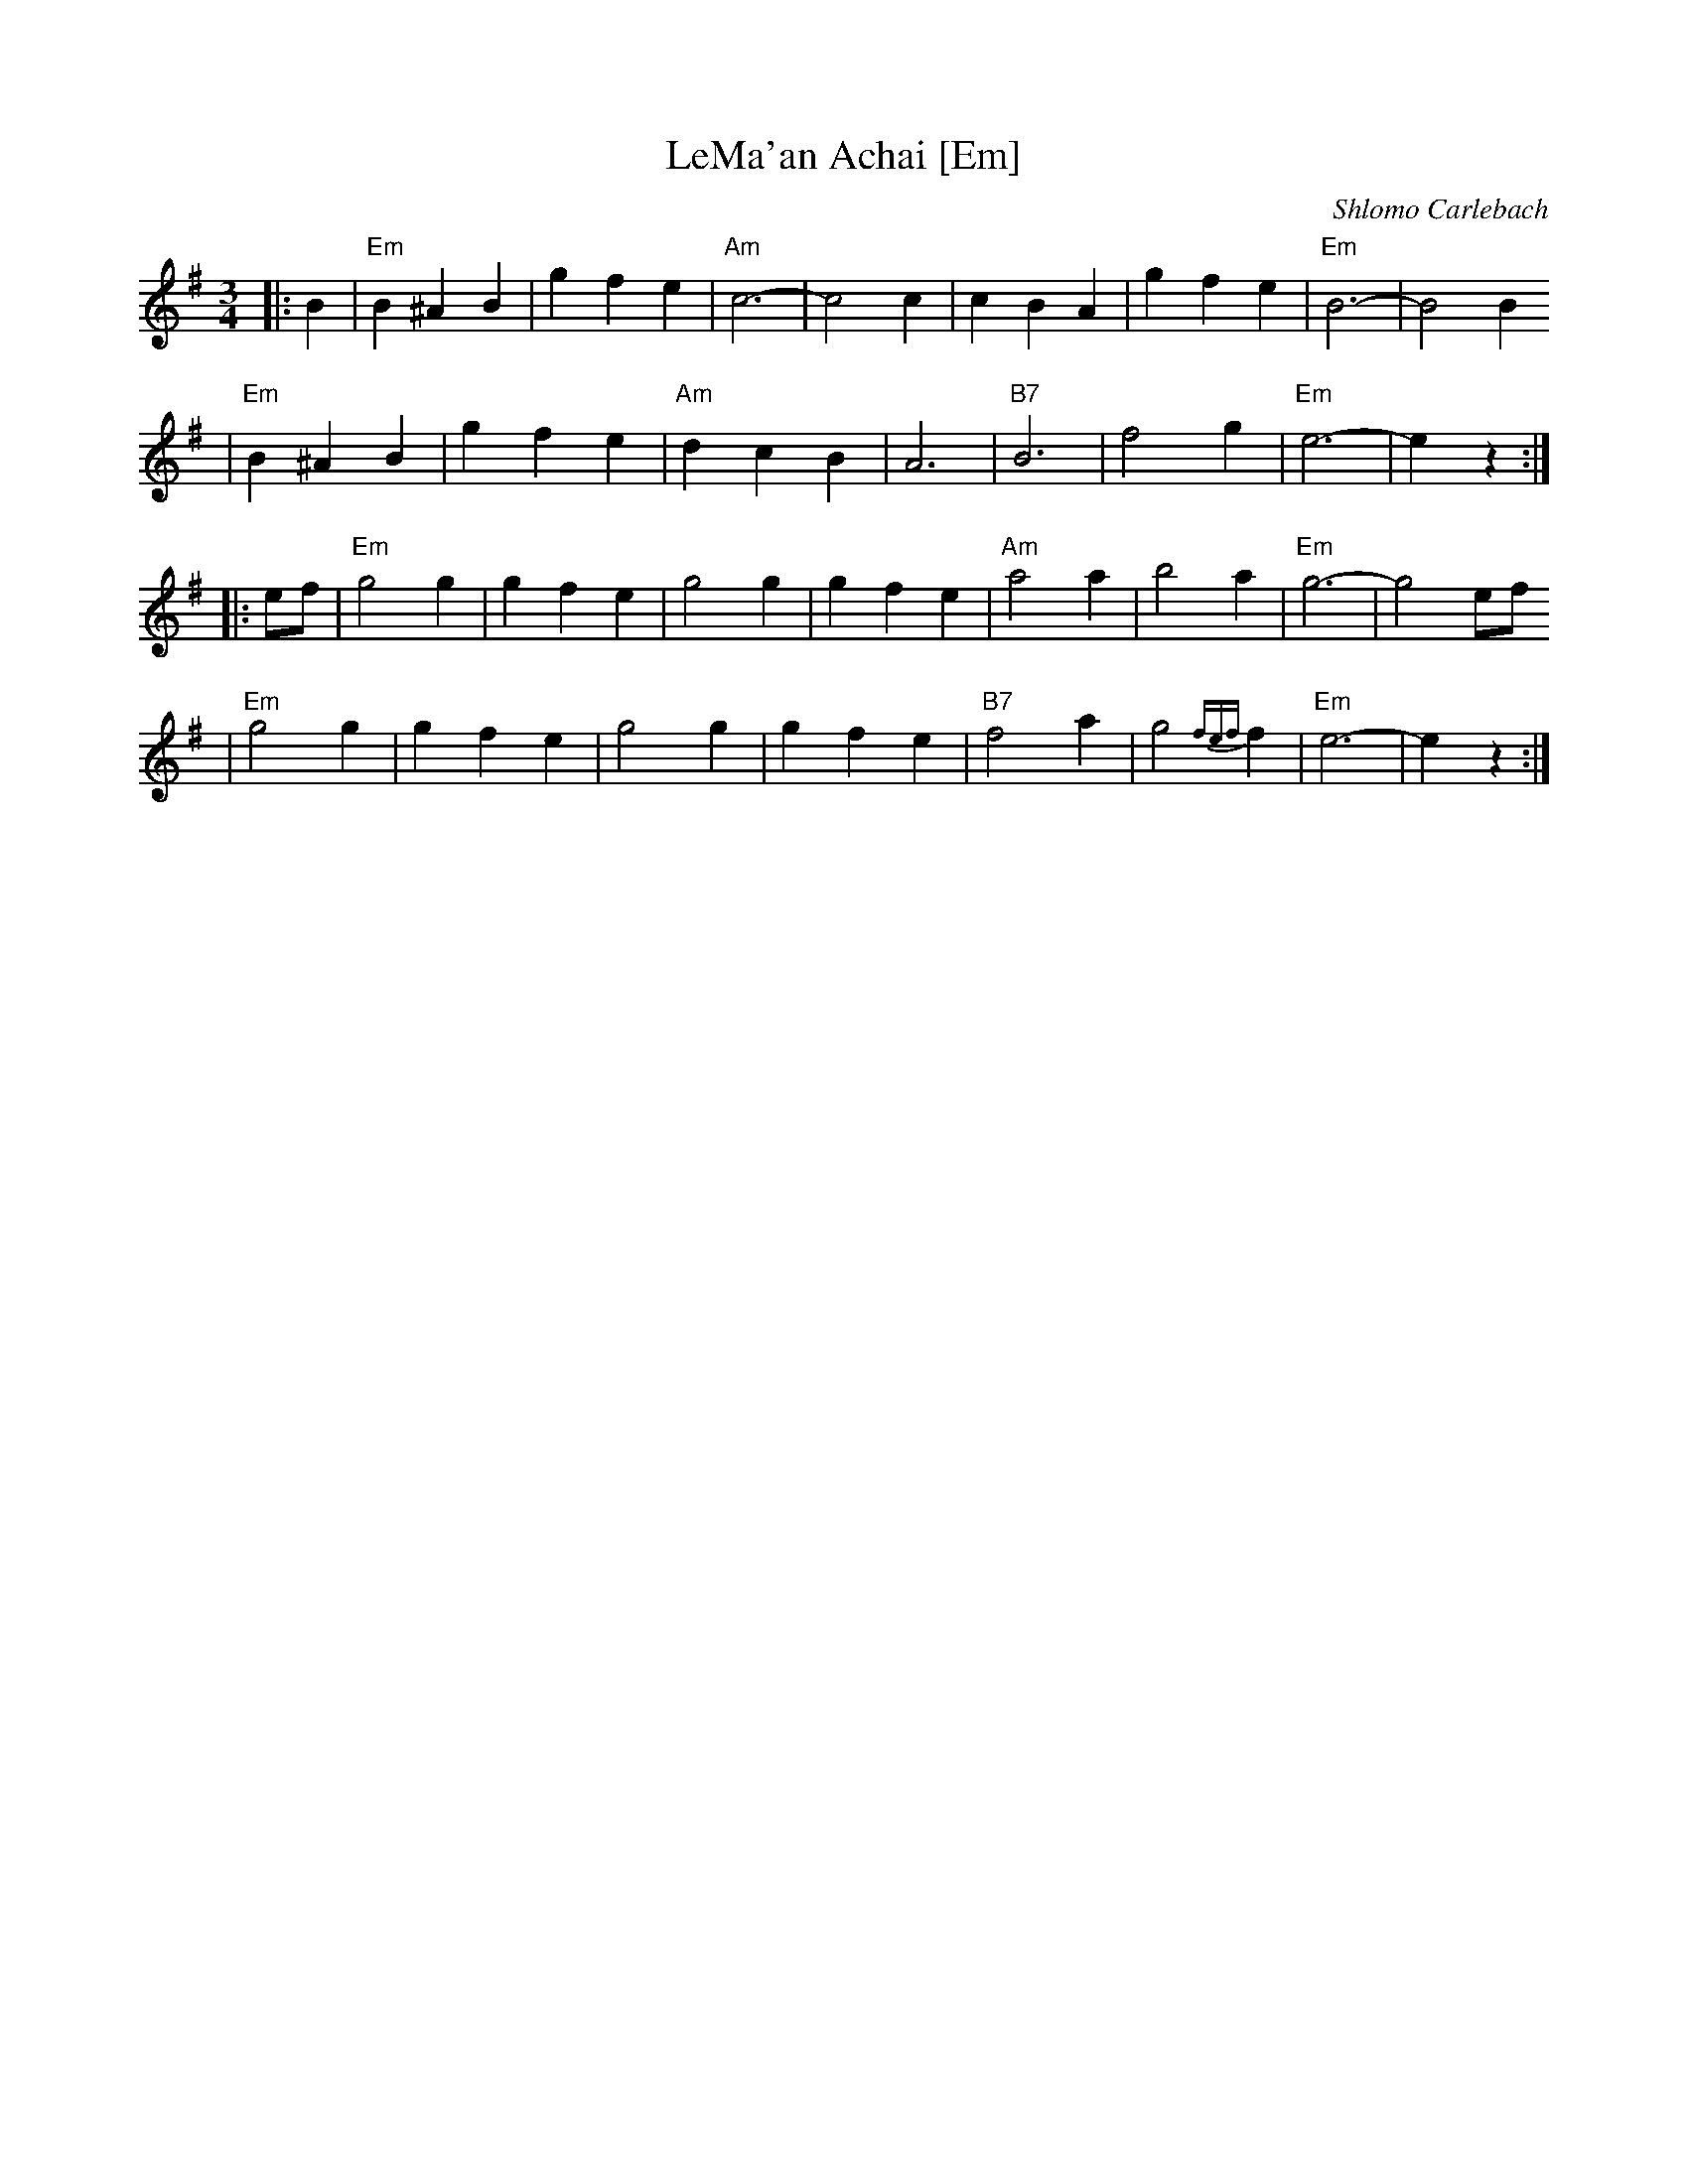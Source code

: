 X: 400
T: LeMa'an Achai [Em]
C: Shlomo Carlebach
Z: John Chambers <jc:trillian.mit.edu>
R: waltz
M: 3/4
L: 1/4
K: Em
|: B \
| "Em"B ^A B | g f e | "Am"c3- | c2 c \
| c B A | g f e | "Em"B3- | B2 B
| "Em"B ^A B | g f e | "Am"d c B | A3 \
| "B7"B3 | f2 g | "Em"e3- | ez :|
|: e/f/\
| "Em"g2 g | g f e | g2 g | g f e \
| "Am"a2 a | b2 a | "Em"g3- | g2 e/f/
| "Em"g2 g | g f e | g2 g | g f e \
| "B7"f2 a | g2 {fef}f | "Em"e3- | ez :|
